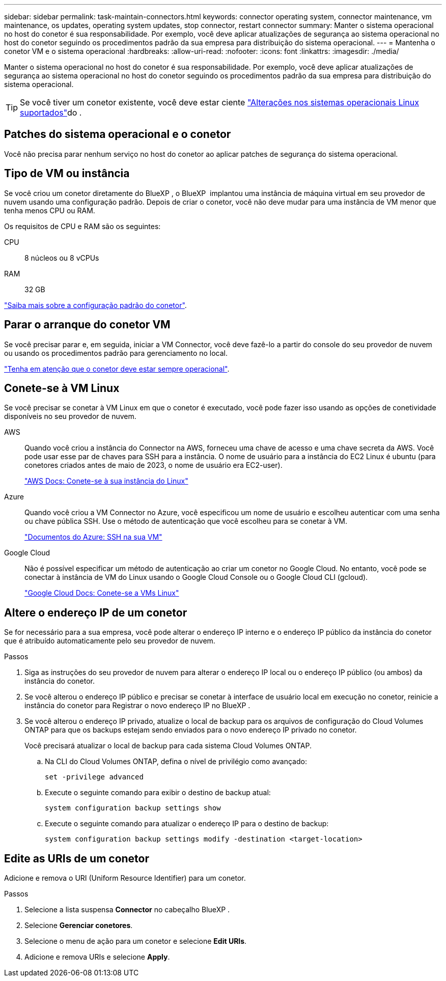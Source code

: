 ---
sidebar: sidebar 
permalink: task-maintain-connectors.html 
keywords: connector operating system, connector maintenance, vm maintenance, os updates, operating system updates, stop connector, restart connector 
summary: Manter o sistema operacional no host do conetor é sua responsabilidade. Por exemplo, você deve aplicar atualizações de segurança ao sistema operacional no host do conetor seguindo os procedimentos padrão da sua empresa para distribuição do sistema operacional. 
---
= Mantenha o conetor VM e o sistema operacional
:hardbreaks:
:allow-uri-read: 
:nofooter: 
:icons: font
:linkattrs: 
:imagesdir: ./media/


[role="lead"]
Manter o sistema operacional no host do conetor é sua responsabilidade. Por exemplo, você deve aplicar atualizações de segurança ao sistema operacional no host do conetor seguindo os procedimentos padrão da sua empresa para distribuição do sistema operacional.


TIP: Se você tiver um conetor existente, você deve estar ciente link:reference-connector-operating-system-changes.html["Alterações nos sistemas operacionais Linux suportados"]do .



== Patches do sistema operacional e o conetor

Você não precisa parar nenhum serviço no host do conetor ao aplicar patches de segurança do sistema operacional.



== Tipo de VM ou instância

Se você criou um conetor diretamente do BlueXP , o BlueXP  implantou uma instância de máquina virtual em seu provedor de nuvem usando uma configuração padrão. Depois de criar o conetor, você não deve mudar para uma instância de VM menor que tenha menos CPU ou RAM.

Os requisitos de CPU e RAM são os seguintes:

CPU:: 8 núcleos ou 8 vCPUs
RAM:: 32 GB


link:reference-connector-default-config.html["Saiba mais sobre a configuração padrão do conetor"].



== Parar o arranque do conetor VM

Se você precisar parar e, em seguida, iniciar a VM Connector, você deve fazê-lo a partir do console do seu provedor de nuvem ou usando os procedimentos padrão para gerenciamento no local.

link:concept-connectors.html#connectors-must-be-operational-at-all-times["Tenha em atenção que o conetor deve estar sempre operacional"].



== Conete-se à VM Linux

Se você precisar se conetar à VM Linux em que o conetor é executado, você pode fazer isso usando as opções de conetividade disponíveis no seu provedor de nuvem.

AWS:: Quando você criou a instância do Connector na AWS, forneceu uma chave de acesso e uma chave secreta da AWS. Você pode usar esse par de chaves para SSH para a instância. O nome de usuário para a instância do EC2 Linux é ubuntu (para conetores criados antes de maio de 2023, o nome de usuário era EC2-user).
+
--
https://docs.aws.amazon.com/AWSEC2/latest/UserGuide/AccessingInstances.html["AWS Docs: Conete-se à sua instância do Linux"^]

--
Azure:: Quando você criou a VM Connector no Azure, você especificou um nome de usuário e escolheu autenticar com uma senha ou chave pública SSH. Use o método de autenticação que você escolheu para se conetar à VM.
+
--
https://docs.microsoft.com/en-us/azure/virtual-machines/linux/mac-create-ssh-keys#ssh-into-your-vm["Documentos do Azure: SSH na sua VM"^]

--
Google Cloud:: Não é possível especificar um método de autenticação ao criar um conetor no Google Cloud. No entanto, você pode se conectar à instância de VM do Linux usando o Google Cloud Console ou o Google Cloud CLI (gcloud).
+
--
https://cloud.google.com/compute/docs/instances/connecting-to-instance["Google Cloud Docs: Conete-se a VMs Linux"^]

--




== Altere o endereço IP de um conetor

Se for necessário para a sua empresa, você pode alterar o endereço IP interno e o endereço IP público da instância do conetor que é atribuído automaticamente pelo seu provedor de nuvem.

.Passos
. Siga as instruções do seu provedor de nuvem para alterar o endereço IP local ou o endereço IP público (ou ambos) da instância do conetor.
. Se você alterou o endereço IP público e precisar se conetar à interface de usuário local em execução no conetor, reinicie a instância do conetor para Registrar o novo endereço IP no BlueXP .
. Se você alterou o endereço IP privado, atualize o local de backup para os arquivos de configuração do Cloud Volumes ONTAP para que os backups estejam sendo enviados para o novo endereço IP privado no conetor.
+
Você precisará atualizar o local de backup para cada sistema Cloud Volumes ONTAP.

+
.. Na CLI do Cloud Volumes ONTAP, defina o nível de privilégio como avançado:
+
[source, cli]
----
set -privilege advanced
----
.. Execute o seguinte comando para exibir o destino de backup atual:
+
[source, cli]
----
system configuration backup settings show
----
.. Execute o seguinte comando para atualizar o endereço IP para o destino de backup:
+
[source, cli]
----
system configuration backup settings modify -destination <target-location>
----






== Edite as URIs de um conetor

Adicione e remova o URI (Uniform Resource Identifier) para um conetor.

.Passos
. Selecione a lista suspensa *Connector* no cabeçalho BlueXP .
. Selecione *Gerenciar conetores*.
. Selecione o menu de ação para um conetor e selecione *Edit URIs*.
. Adicione e remova URIs e selecione *Apply*.

